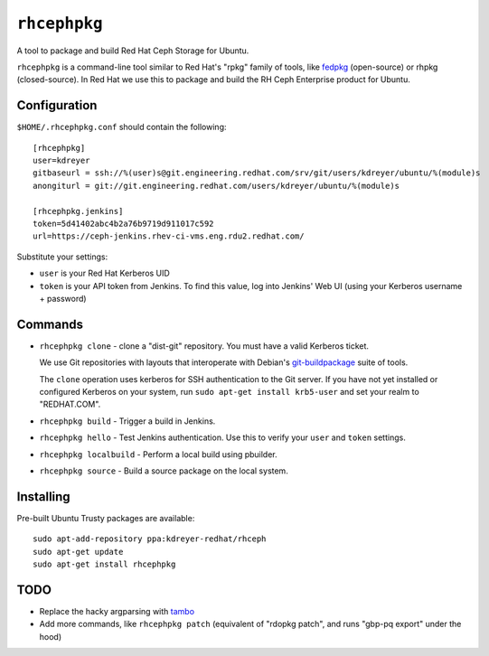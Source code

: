 ``rhcephpkg``
=============

.. image:: https://travis-ci.org/red-hat-storage/rhcephpkg.svg?branch=master
          :target: https://travis-ci.org/red-hat-storage/rhcephpkg

.. image:: https://badge.fury.io/py/rhcephpkg.svg
             :target: https://badge.fury.io/py/rhcephpkg

A tool to package and build Red Hat Ceph Storage for Ubuntu.

``rhcephpkg`` is a command-line tool similar to Red Hat's "rpkg" family of
tools, like `fedpkg
<https://fedoraproject.org/wiki/Package_maintenance_guide>`_ (open-source) or
rhpkg (closed-source). In Red Hat we use this to package and build the RH Ceph
Enterprise product for Ubuntu.

Configuration
-------------

``$HOME/.rhcephpkg.conf`` should contain the following::

  [rhcephpkg]
  user=kdreyer
  gitbaseurl = ssh://%(user)s@git.engineering.redhat.com/srv/git/users/kdreyer/ubuntu/%(module)s
  anongiturl = git://git.engineering.redhat.com/users/kdreyer/ubuntu/%(module)s

  [rhcephpkg.jenkins]
  token=5d41402abc4b2a76b9719d911017c592
  url=https://ceph-jenkins.rhev-ci-vms.eng.rdu2.redhat.com/

Substitute your settings:

* ``user`` is your Red Hat Kerberos UID
* ``token`` is your API token from Jenkins. To find this value, log into Jenkins' Web UI (using your Kerberos username + password)

Commands
--------

* ``rhcephpkg clone`` - clone a "dist-git" repository. You must have a valid
  Kerberos ticket.

  We use Git repositories with layouts that interoperate with Debian's
  `git-buildpackage
  <http://honk.sigxcpu.org/projects/git-buildpackage/manual-html/gbp.html>`_
  suite of tools.

  The ``clone`` operation uses kerberos for SSH authentication to the Git
  server. If you have not yet installed or configured Kerberos on your system,
  run ``sudo apt-get install krb5-user`` and set your realm to "REDHAT.COM".

* ``rhcephpkg build`` - Trigger a build in Jenkins.

* ``rhcephpkg hello`` - Test Jenkins authentication. Use this to verify your
  ``user`` and ``token`` settings.

* ``rhcephpkg localbuild`` - Perform a local build using pbuilder.

* ``rhcephpkg source`` - Build a source package on the local system.

Installing
----------

Pre-built Ubuntu Trusty packages are available::

  sudo apt-add-repository ppa:kdreyer-redhat/rhceph
  sudo apt-get update
  sudo apt-get install rhcephpkg


TODO
----
* Replace the hacky argparsing with `tambo
  <https://pypi.python.org/pypi/tambo>`_
* Add more commands, like ``rhcephpkg patch`` (equivalent of "rdopkg patch",
  and runs "gbp-pq export" under the hood)

